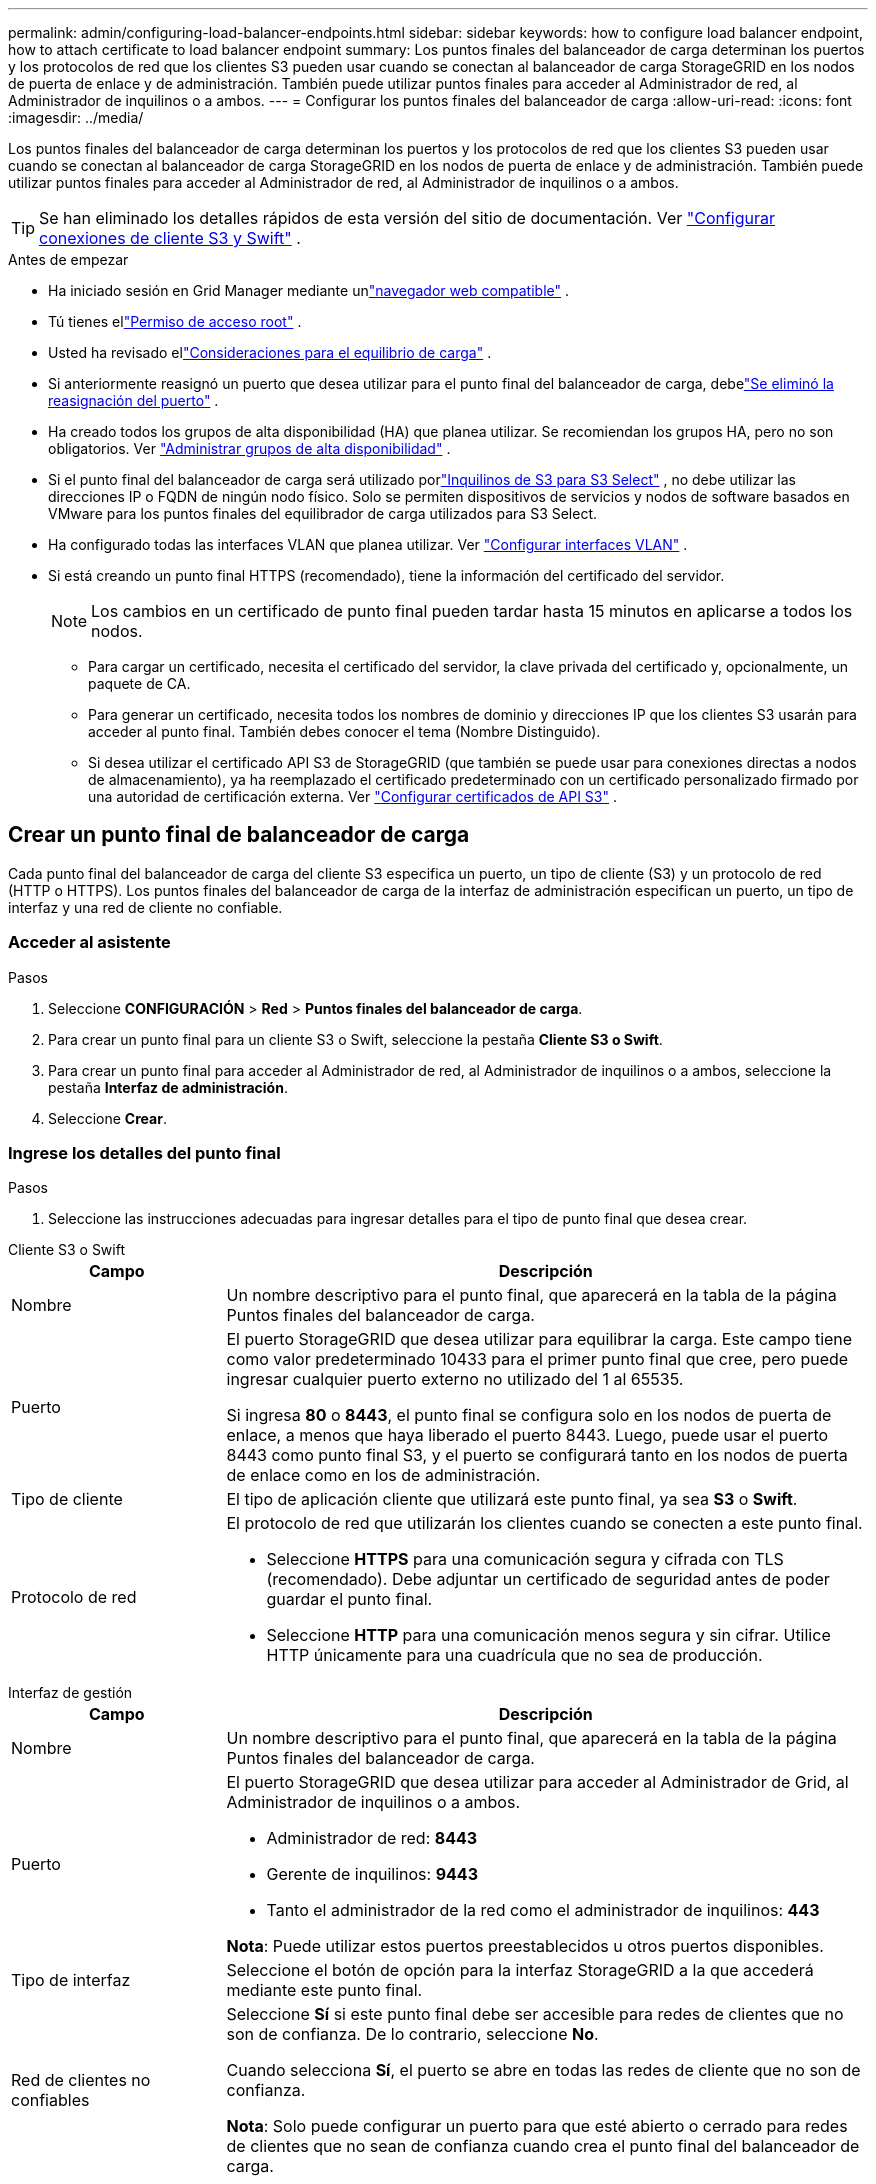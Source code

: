 ---
permalink: admin/configuring-load-balancer-endpoints.html 
sidebar: sidebar 
keywords: how to configure load balancer endpoint, how to attach certificate to load balancer endpoint 
summary: Los puntos finales del balanceador de carga determinan los puertos y los protocolos de red que los clientes S3 pueden usar cuando se conectan al balanceador de carga StorageGRID en los nodos de puerta de enlace y de administración.  También puede utilizar puntos finales para acceder al Administrador de red, al Administrador de inquilinos o a ambos. 
---
= Configurar los puntos finales del balanceador de carga
:allow-uri-read: 
:icons: font
:imagesdir: ../media/


[role="lead"]
Los puntos finales del balanceador de carga determinan los puertos y los protocolos de red que los clientes S3 pueden usar cuando se conectan al balanceador de carga StorageGRID en los nodos de puerta de enlace y de administración.  También puede utilizar puntos finales para acceder al Administrador de red, al Administrador de inquilinos o a ambos.


TIP: Se han eliminado los detalles rápidos de esta versión del sitio de documentación. Ver https://docs.netapp.com/us-en/storagegrid-118/admin/configuring-client-connections.html["Configurar conexiones de cliente S3 y Swift"^] .

.Antes de empezar
* Ha iniciado sesión en Grid Manager mediante unlink:../admin/web-browser-requirements.html["navegador web compatible"] .
* Tú tienes ellink:admin-group-permissions.html["Permiso de acceso root"] .
* Usted ha revisado ellink:managing-load-balancing.html["Consideraciones para el equilibrio de carga"] .
* Si anteriormente reasignó un puerto que desea utilizar para el punto final del balanceador de carga, debelink:../maintain/removing-port-remaps.html["Se eliminó la reasignación del puerto"] .
* Ha creado todos los grupos de alta disponibilidad (HA) que planea utilizar.  Se recomiendan los grupos HA, pero no son obligatorios. Ver link:managing-high-availability-groups.html["Administrar grupos de alta disponibilidad"] .
* Si el punto final del balanceador de carga será utilizado porlink:../admin/manage-s3-select-for-tenant-accounts.html["Inquilinos de S3 para S3 Select"] , no debe utilizar las direcciones IP o FQDN de ningún nodo físico.  Solo se permiten dispositivos de servicios y nodos de software basados en VMware para los puntos finales del equilibrador de carga utilizados para S3 Select.
* Ha configurado todas las interfaces VLAN que planea utilizar. Ver link:configure-vlan-interfaces.html["Configurar interfaces VLAN"] .
* Si está creando un punto final HTTPS (recomendado), tiene la información del certificado del servidor.
+

NOTE: Los cambios en un certificado de punto final pueden tardar hasta 15 minutos en aplicarse a todos los nodos.

+
** Para cargar un certificado, necesita el certificado del servidor, la clave privada del certificado y, opcionalmente, un paquete de CA.
** Para generar un certificado, necesita todos los nombres de dominio y direcciones IP que los clientes S3 usarán para acceder al punto final.  También debes conocer el tema (Nombre Distinguido).
** Si desea utilizar el certificado API S3 de StorageGRID (que también se puede usar para conexiones directas a nodos de almacenamiento), ya ha reemplazado el certificado predeterminado con un certificado personalizado firmado por una autoridad de certificación externa. Ver link:../admin/configuring-custom-server-certificate-for-storage-node.html["Configurar certificados de API S3"] .






== Crear un punto final de balanceador de carga

Cada punto final del balanceador de carga del cliente S3 especifica un puerto, un tipo de cliente (S3) y un protocolo de red (HTTP o HTTPS). Los puntos finales del balanceador de carga de la interfaz de administración especifican un puerto, un tipo de interfaz y una red de cliente no confiable.



=== Acceder al asistente

.Pasos
. Seleccione *CONFIGURACIÓN* > *Red* > *Puntos finales del balanceador de carga*.
. Para crear un punto final para un cliente S3 o Swift, seleccione la pestaña *Cliente S3 o Swift*.
. Para crear un punto final para acceder al Administrador de red, al Administrador de inquilinos o a ambos, seleccione la pestaña *Interfaz de administración*.
. Seleccione *Crear*.




=== Ingrese los detalles del punto final

.Pasos
. Seleccione las instrucciones adecuadas para ingresar detalles para el tipo de punto final que desea crear.


[role="tabbed-block"]
====
.Cliente S3 o Swift
--
[cols="1a,3a"]
|===
| Campo | Descripción 


 a| 
Nombre
 a| 
Un nombre descriptivo para el punto final, que aparecerá en la tabla de la página Puntos finales del balanceador de carga.



 a| 
Puerto
 a| 
El puerto StorageGRID que desea utilizar para equilibrar la carga.  Este campo tiene como valor predeterminado 10433 para el primer punto final que cree, pero puede ingresar cualquier puerto externo no utilizado del 1 al 65535.

Si ingresa *80* o *8443*, el punto final se configura solo en los nodos de puerta de enlace, a menos que haya liberado el puerto 8443.  Luego, puede usar el puerto 8443 como punto final S3, y el puerto se configurará tanto en los nodos de puerta de enlace como en los de administración.



 a| 
Tipo de cliente
 a| 
El tipo de aplicación cliente que utilizará este punto final, ya sea *S3* o *Swift*.



 a| 
Protocolo de red
 a| 
El protocolo de red que utilizarán los clientes cuando se conecten a este punto final.

* Seleccione *HTTPS* para una comunicación segura y cifrada con TLS (recomendado).  Debe adjuntar un certificado de seguridad antes de poder guardar el punto final.
* Seleccione *HTTP* para una comunicación menos segura y sin cifrar.  Utilice HTTP únicamente para una cuadrícula que no sea de producción.


|===
--
.Interfaz de gestión
--
[cols="1a,3a"]
|===
| Campo | Descripción 


 a| 
Nombre
 a| 
Un nombre descriptivo para el punto final, que aparecerá en la tabla de la página Puntos finales del balanceador de carga.



 a| 
Puerto
 a| 
El puerto StorageGRID que desea utilizar para acceder al Administrador de Grid, al Administrador de inquilinos o a ambos.

* Administrador de red: *8443*
* Gerente de inquilinos: *9443*
* Tanto el administrador de la red como el administrador de inquilinos: *443*


*Nota*: Puede utilizar estos puertos preestablecidos u otros puertos disponibles.



 a| 
Tipo de interfaz
 a| 
Seleccione el botón de opción para la interfaz StorageGRID a la que accederá mediante este punto final.



 a| 
Red de clientes no confiables
 a| 
Seleccione *Sí* si este punto final debe ser accesible para redes de clientes que no son de confianza.  De lo contrario, seleccione *No*.

Cuando selecciona *Sí*, el puerto se abre en todas las redes de cliente que no son de confianza.

*Nota*: Solo puede configurar un puerto para que esté abierto o cerrado para redes de clientes que no sean de confianza cuando crea el punto final del balanceador de carga.

|===
--
====
. Seleccione *Continuar*.




=== Seleccionar un modo de enlace

.Pasos
. Seleccione un modo de enlace para el punto final para controlar cómo se accede a él utilizando cualquier dirección IP o utilizando direcciones IP e interfaces de red específicas.
+
Algunos modos de enlace están disponibles para puntos finales de cliente o puntos finales de interfaz de administración.  Aquí se enumeran todos los modos para ambos tipos de puntos finales.

+
[cols="1a,3a"]
|===
| Modo | Descripción 


 a| 
Global (predeterminado para puntos finales del cliente)
 a| 
Los clientes pueden acceder al punto final utilizando la dirección IP de cualquier nodo de puerta de enlace o nodo de administración, la dirección IP virtual (VIP) de cualquier grupo de alta disponibilidad en cualquier red o un FQDN correspondiente.

Utilice la configuración *Global* a menos que necesite restringir la accesibilidad de este punto final.



 a| 
IP virtuales de grupos de alta disponibilidad
 a| 
Los clientes deben usar una dirección IP virtual (o FQDN correspondiente) de un grupo de HA para acceder a este punto final.

Todos los puntos finales con este modo de enlace pueden usar el mismo número de puerto, siempre que los grupos de HA que seleccione para los puntos finales no se superpongan.



 a| 
Interfaces de nodo
 a| 
Los clientes deben utilizar las direcciones IP (o FQDN correspondientes) de las interfaces de nodo seleccionadas para acceder a este punto final.



 a| 
Tipo de nodo (solo puntos finales del cliente)
 a| 
Según el tipo de nodo que seleccione, los clientes deben usar la dirección IP (o FQDN correspondiente) de cualquier nodo de administración o la dirección IP (o FQDN correspondiente) de cualquier nodo de puerta de enlace para acceder a este punto final.



 a| 
Todos los nodos de administración (predeterminado para los puntos finales de la interfaz de administración)
 a| 
Los clientes deben usar la dirección IP (o FQDN correspondiente) de cualquier nodo de administración para acceder a este punto final.

|===
+
Si más de un punto final usa el mismo puerto, StorageGRID usa este orden de prioridad para decidir qué punto final usar: *IP virtuales de grupos de alta disponibilidad* > *Interfaces de nodo* > *Tipo de nodo* > *Global*.

+
Si está creando puntos finales de interfaz de administración, solo se permiten nodos de administración.

. Si seleccionó *IP virtuales de grupos de HA*, seleccione uno o más grupos de HA.
+
Si está creando puntos finales de interfaz de administración, seleccione VIP asociados únicamente con nodos de administración.

. Si seleccionó *Interfaces de nodo*, seleccione una o más interfaces de nodo para cada nodo de administración o nodo de puerta de enlace que desee asociar con este punto final.
. Si seleccionó *Tipo de nodo*, seleccione Nodos de administración, que incluye tanto el nodo de administración principal como cualquier nodo de administración no principal, o Nodos de puerta de enlace.




=== Controlar el acceso de los inquilinos


NOTE: Un punto final de interfaz de administración puede controlar el acceso de los inquilinos solo cuando el punto final tiene la<<enter-endpoint-details,Tipo de interfaz del administrador de inquilinos>> .

.Pasos
. Para el paso *Acceso de inquilino*, seleccione una de las siguientes opciones:
+
[cols="1a,2a"]
|===
| Campo | Descripción 


 a| 
Permitir a todos los inquilinos (predeterminado)
 a| 
Todas las cuentas de inquilinos pueden usar este punto final para acceder a sus depósitos.

Debe seleccionar esta opción si aún no ha creado ninguna cuenta de inquilino.  Después de agregar cuentas de inquilino, puede editar el punto final del balanceador de carga para permitir o bloquear cuentas específicas.



 a| 
Permitir inquilinos seleccionados
 a| 
Solo las cuentas de inquilinos seleccionadas pueden usar este punto final para acceder a sus depósitos.



 a| 
Bloquear inquilinos seleccionados
 a| 
Las cuentas de inquilinos seleccionadas no pueden usar este punto final para acceder a sus depósitos.  Todos los demás inquilinos pueden utilizar este punto final.

|===
. Si está creando un punto final *HTTP*, no necesita adjuntar un certificado.  Seleccione *Crear* para agregar el nuevo punto final del balanceador de carga.  Luego, ve a<<after-you-finish,Después de terminar>> .  De lo contrario, seleccione *Continuar* para adjuntar el certificado.




=== Adjuntar certificado

.Pasos
. Si está creando un punto final *HTTPS*, seleccione el tipo de certificado de seguridad que desea adjuntar al punto final.
+
El certificado protege las conexiones entre los clientes S3 y el servicio Load Balancer en los nodos de administración o de puerta de enlace.

+
** *Subir certificado*.  Seleccione esta opción si tiene certificados personalizados para cargar.
** *Generar certificado*.  Seleccione esta opción si tiene los valores necesarios para generar un certificado personalizado.
** *Utilice el certificado StorageGRID S3*.  Seleccione esta opción si desea utilizar el certificado API S3 global, que también se puede usar para conexiones directas a nodos de almacenamiento.
+
No puede seleccionar esta opción a menos que haya reemplazado el certificado API S3 predeterminado, que está firmado por la CA de la red, con un certificado personalizado firmado por una autoridad de certificación externa. Ver link:../admin/configuring-custom-server-certificate-for-storage-node.html["Configurar certificados de API S3"] .

** *Utilizar certificado de interfaz de administración*.  Seleccione esta opción si desea utilizar el certificado de interfaz de administración global, que también se puede utilizar para conexiones directas a los nodos de administración.


. Si no está utilizando el certificado StorageGRID S3, cargue o genere el certificado.
+
[role="tabbed-block"]
====
.Subir certificado
--
.. Seleccione *Subir certificado*.
.. Cargue los archivos de certificado de servidor necesarios:
+
*** *Certificado de servidor*: el archivo de certificado de servidor personalizado en codificación PEM.
*** *Clave privada del certificado*: El archivo de clave privada del certificado del servidor personalizado(`.key` ).
+

NOTE: Las claves privadas EC deben tener 224 bits o más.  Las claves privadas RSA deben tener 2048 bits o más.

*** *Paquete CA*: un único archivo opcional que contiene los certificados de cada autoridad de certificación (CA) emisora intermedia.  El archivo debe contener cada uno de los archivos de certificado CA codificados en PEM, concatenados en el orden de la cadena de certificados.


.. Expande *Detalles del certificado* para ver los metadatos de cada certificado que hayas cargado.  Si cargó un paquete de CA opcional, cada certificado se muestra en su propia pestaña.
+
*** Seleccione *Descargar certificado* para guardar el archivo de certificado o seleccione *Descargar paquete de CA* para guardar el paquete de certificados.
+
Especifique el nombre del archivo del certificado y la ubicación de descarga.  Guarde el archivo con la extensión `.pem` .

+
Por ejemplo:  `storagegrid_certificate.pem`

*** Seleccione *Copiar certificado PEM* o *Copiar paquete CA PEM* para copiar el contenido del certificado y pegarlo en otro lugar.


.. Seleccione *Crear*. + Se crea el punto final del equilibrador de carga.  El certificado personalizado se utiliza para todas las nuevas conexiones posteriores entre los clientes S3 o la interfaz de administración y el punto final.


--
.Generar certificado
--
.. Seleccione *Generar certificado*.
.. Especifique la información del certificado:
+
[cols="1a,3a"]
|===
| Campo | Descripción 


 a| 
Nombre de dominio
 a| 
Uno o más nombres de dominio completos para incluir en el certificado.  Utilice un * como comodín para representar varios nombres de dominio.



 a| 
Propiedad intelectual
 a| 
Una o más direcciones IP para incluir en el certificado.



 a| 
Asunto (opcional)
 a| 
Sujeto X.509 o nombre distinguido (DN) del propietario del certificado.

Si no se ingresa ningún valor en este campo, el certificado generado utiliza el primer nombre de dominio o dirección IP como nombre común del sujeto (CN).



 a| 
Días válidos
 a| 
Número de días después de su creación que expira el certificado.



 a| 
Agregar extensiones de uso de claves
 a| 
Si se selecciona (predeterminado y recomendado), las extensiones de uso de clave y uso de clave extendido se agregan al certificado generado.

Estas extensiones definen el propósito de la clave contenida en el certificado.

*Nota*: Deje esta casilla de verificación seleccionada a menos que experimente problemas de conexión con clientes más antiguos cuando los certificados incluyan estas extensiones.

|===
.. Seleccione *Generar*.
.. Seleccione *Detalles del certificado* para ver los metadatos del certificado generado.
+
*** Seleccione *Descargar certificado* para guardar el archivo del certificado.
+
Especifique el nombre del archivo del certificado y la ubicación de descarga.  Guarde el archivo con la extensión `.pem` .

+
Por ejemplo:  `storagegrid_certificate.pem`

*** Seleccione *Copiar certificado PEM* para copiar el contenido del certificado y pegarlo en otro lugar.


.. Seleccione *Crear*.
+
Se crea el punto final del equilibrador de carga.  El certificado personalizado se utiliza para todas las nuevas conexiones posteriores entre los clientes S3 o la interfaz de administración y este punto final.



--
====




=== Después de terminar

.Pasos
. Si utiliza un DNS, asegúrese de que el DNS incluya un registro para asociar el nombre de dominio completo (FQDN) de StorageGRID a cada dirección IP que los clientes usarán para realizar conexiones.
+
La dirección IP que ingrese en el registro DNS depende de si está utilizando un grupo HA de nodos de equilibrio de carga:

+
** Si ha configurado un grupo de alta disponibilidad, los clientes se conectarán a las direcciones IP virtuales de ese grupo de alta disponibilidad.
** Si no utiliza un grupo de alta disponibilidad, los clientes se conectarán al servicio StorageGRID Load Balancer mediante la dirección IP de un nodo de puerta de enlace o de administración.
+
También debe asegurarse de que el registro DNS haga referencia a todos los nombres de dominio de punto final requeridos, incluidos todos los nombres comodín.



. Proporcionar a los clientes S3 la información necesaria para conectarse al punto final:
+
** Número de puerto
** Nombre de dominio completo o dirección IP
** Cualquier detalle del certificado requerido






== Ver y editar puntos finales del balanceador de carga

Puede ver los detalles de los puntos finales del balanceador de carga existentes, incluidos los metadatos del certificado para un punto final seguro.  Puede cambiar ciertas configuraciones para un punto final.

* Para ver información básica de todos los puntos finales del balanceador de carga, revise las tablas en la página Puntos finales del balanceador de carga.
* Para ver todos los detalles sobre un punto final específico, incluidos los metadatos del certificado, seleccione el nombre del punto final en la tabla.  La información mostrada varía según el tipo de punto final y cómo esté configurado.
+
image::../media/load_balancer_endpoint_details.png[Detalles del punto final del balanceador de carga]

* Para editar un punto final, utilice el menú *Acciones* en la página Puntos finales del balanceador de carga.
+

NOTE: Si pierde el acceso a Grid Manager mientras edita el puerto de un punto final de la interfaz de administración, actualice la URL y el puerto para recuperar el acceso.

+

TIP: Después de editar un punto final, es posible que deba esperar hasta 15 minutos para que los cambios se apliquen a todos los nodos.

+
[cols="1a, 2a,2a"]
|===
| Tarea | Menú de acciones | Página de detalles 


 a| 
Editar el nombre del punto final
 a| 
.. Seleccione la casilla de verificación para el punto final.
.. Seleccione *Acciones* > *Editar nombre del punto final*.
.. Introduzca el nuevo nombre.
.. Seleccione *Guardar*.

 a| 
.. Seleccione el nombre del punto final para mostrar los detalles.
.. Seleccione el icono de ediciónimage:../media/icon_edit_tm.png["Icono de edición"] .
.. Introduzca el nuevo nombre.
.. Seleccione *Guardar*.




 a| 
Editar el puerto del punto final
 a| 
.. Seleccione la casilla de verificación para el punto final.
.. Seleccione *Acciones* > *Editar puerto de punto final*
.. Introduzca un número de puerto válido.
.. Seleccione *Guardar*.

 a| 
_n / A_



 a| 
Editar el modo de enlace del punto final
 a| 
.. Seleccione la casilla de verificación para el punto final.
.. Seleccione *Acciones* > *Editar modo de enlace de punto final*.
.. Actualice el modo de enlace según sea necesario.
.. Seleccione *Guardar cambios*.

 a| 
.. Seleccione el nombre del punto final para mostrar los detalles.
.. Seleccione *Editar modo de enlace*.
.. Actualice el modo de enlace según sea necesario.
.. Seleccione *Guardar cambios*.




 a| 
Editar el certificado del punto final
 a| 
.. Seleccione la casilla de verificación para el punto final.
.. Seleccione *Acciones* > *Editar certificado de punto final*.
.. Cargue o genere un nuevo certificado personalizado o comience a utilizar el certificado S3 global, según sea necesario.
.. Seleccione *Guardar cambios*.

 a| 
.. Seleccione el nombre del punto final para mostrar los detalles.
.. Seleccione la pestaña *Certificado*.
.. Seleccione *Editar certificado*.
.. Cargue o genere un nuevo certificado personalizado o comience a utilizar el certificado S3 global, según sea necesario.
.. Seleccione *Guardar cambios*.




 a| 
Editar el acceso de los inquilinos
 a| 
.. Seleccione la casilla de verificación para el punto final.
.. Seleccione *Acciones* > *Editar acceso de inquilino*.
.. Elija una opción de acceso diferente, seleccione o elimine inquilinos de la lista, o haga ambas cosas.
.. Seleccione *Guardar cambios*.

 a| 
.. Seleccione el nombre del punto final para mostrar los detalles.
.. Seleccione la pestaña *Acceso de inquilinos*.
.. Seleccione *Editar acceso de inquilino*.
.. Elija una opción de acceso diferente, seleccione o elimine inquilinos de la lista, o haga ambas cosas.
.. Seleccione *Guardar cambios*.


|===




== Eliminar puntos finales del balanceador de carga

Puede eliminar uno o más puntos finales mediante el menú *Acciones*, o puede eliminar un solo punto final desde la página de detalles.


CAUTION: Para evitar interrupciones del cliente, actualice cualquier aplicación cliente S3 afectada antes de eliminar un punto final del balanceador de carga.  Actualice cada cliente para conectarse usando un puerto asignado a otro punto final del balanceador de carga.  Asegúrese de actualizar también cualquier información del certificado requerida.


NOTE: Si pierde el acceso a Grid Manager mientras elimina un punto final de la interfaz de administración, actualice la URL.

* Para eliminar uno o más puntos finales:
+
.. Desde la página Balanceador de carga, seleccione la casilla de verificación para cada punto final que desee eliminar.
.. Seleccione *Acciones* > *Eliminar*.
.. Seleccione *Aceptar*.


* Para eliminar un punto final de la página de detalles:
+
.. Desde la página Balanceador de carga, seleccione el nombre del punto final.
.. Seleccione *Eliminar* en la página de detalles.
.. Seleccione *Aceptar*.



